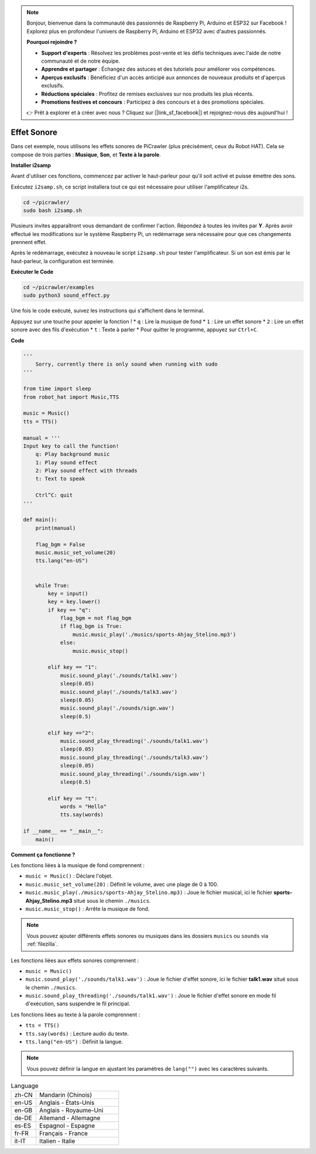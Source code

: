 .. note:: 

    Bonjour, bienvenue dans la communauté des passionnés de Raspberry Pi, Arduino et ESP32 sur Facebook ! Explorez plus en profondeur l'univers de Raspberry Pi, Arduino et ESP32 avec d'autres passionnés.

    **Pourquoi rejoindre ?**

    - **Support d'experts** : Résolvez les problèmes post-vente et les défis techniques avec l'aide de notre communauté et de notre équipe.
    - **Apprendre et partager** : Échangez des astuces et des tutoriels pour améliorer vos compétences.
    - **Aperçus exclusifs** : Bénéficiez d'un accès anticipé aux annonces de nouveaux produits et d'aperçus exclusifs.
    - **Réductions spéciales** : Profitez de remises exclusives sur nos produits les plus récents.
    - **Promotions festives et concours** : Participez à des concours et à des promotions spéciales.

    👉 Prêt à explorer et à créer avec nous ? Cliquez sur [|link_sf_facebook|] et rejoignez-nous dès aujourd'hui !

.. _py_sound:

Effet Sonore
=====================

Dans cet exemple, nous utilisons les effets sonores de PiCrawler (plus précisément, ceux du Robot HAT). Cela se compose de trois parties : **Musique**, **Son**, et **Texte à la parole**.

.. image:: img/tts.png

**Installer i2samp**

Avant d'utiliser ces fonctions, commencez par activer le haut-parleur pour qu'il soit activé et puisse émettre des sons.

Exécutez ``i2samp.sh``, ce script installera tout ce qui est nécessaire pour utiliser l'amplificateur i2s.

.. raw:: html

    <run></run>

.. code-block::

    cd ~/picrawler/
    sudo bash i2samp.sh 

Plusieurs invites apparaîtront vous demandant de confirmer l'action. Répondez à toutes les invites par **Y**. Après avoir effectué les modifications sur le système Raspberry Pi, un redémarrage sera nécessaire pour que ces changements prennent effet.

Après le redémarrage, exécutez à nouveau le script ``i2samp.sh`` pour tester l'amplificateur. Si un son est émis par le haut-parleur, la configuration est terminée.

**Exécuter le Code**

.. raw:: html

    <run></run>

.. code-block::

    cd ~/picrawler/examples
    sudo python3 sound_effect.py

Une fois le code exécuté, suivez les instructions qui s'affichent dans le terminal.

Appuyez sur une touche pour appeler la fonction !
* ``q`` : Lire la musique de fond
* ``1`` : Lire un effet sonore
* ``2`` : Lire un effet sonore avec des fils d'exécution
* ``t`` : Texte à parler
* Pour quitter le programme, appuyez sur ``Ctrl+C``.

**Code**

.. code-block:: python

    '''
        Sorry, currently there is only sound when running with sudo
    '''

    from time import sleep
    from robot_hat import Music,TTS

    music = Music()
    tts = TTS()

    manual = '''
    Input key to call the function!
        q: Play background music
        1: Play sound effect
        2: Play sound effect with threads
        t: Text to speak

        Ctrl^C: quit
    '''

    def main():  
        print(manual)

        flag_bgm = False
        music.music_set_volume(20)
        tts.lang("en-US")


        while True:
            key = input() 
            key = key.lower() 
            if key == "q":
                flag_bgm = not flag_bgm
                if flag_bgm is True:
                    music.music_play('./musics/sports-Ahjay_Stelino.mp3')
                else:
                    music.music_stop()

            elif key == "1":
                music.sound_play('./sounds/talk1.wav')
                sleep(0.05)
                music.sound_play('./sounds/talk3.wav')
                sleep(0.05)
                music.sound_play('./sounds/sign.wav')
                sleep(0.5)

            elif key =="2":
                music.sound_play_threading('./sounds/talk1.wav')
                sleep(0.05)
                music.sound_play_threading('./sounds/talk3.wav')
                sleep(0.05)
                music.sound_play_threading('./sounds/sign.wav')
                sleep(0.5)

            elif key == "t":
                words = "Hello"
                tts.say(words)

    if __name__ == "__main__":
        main()

**Comment ça fonctionne ?**

Les fonctions liées à la musique de fond comprennent :

* ``music = Music()`` : Déclare l'objet.
* ``music.music_set_volume(20)`` : Définit le volume, avec une plage de 0 à 100.
* ``music.music_play(./musics/sports-Ahjay_Stelino.mp3)`` : Joue le fichier musical, ici le fichier **sports-Ahjay_Stelino.mp3** situé sous le chemin ``./musics``.
* ``music.music_stop()`` : Arrête la musique de fond.

.. note::

    Vous pouvez ajouter différents effets sonores ou musiques dans les dossiers ``musics`` ou ``sounds`` via :ref:`filezilla`.

Les fonctions liées aux effets sonores comprennent :

* ``music = Music()``
* ``music.sound_play('./sounds/talk1.wav')`` : Joue le fichier d'effet sonore, ici le fichier **talk1.wav** situé sous le chemin ``./musics``.
* ``music.sound_play_threading('./sounds/talk1.wav')`` : Joue le fichier d'effet sonore en mode fil d'exécution, sans suspendre le fil principal.

Les fonctions liées au texte à la parole comprennent :

* ``tts = TTS()``
* ``tts.say(words)`` : Lecture audio du texte.
* ``tts.lang("en-US")`` : Définit la langue.

.. note::

    Vous pouvez définir la langue en ajustant les paramètres de ``lang("")`` avec les caractères suivants.

.. list-table:: Language
    :widths: 15 50

    *   - zh-CN 
        - Mandarin (Chinois)
    *   - en-US 
        - Anglais - États-Unis
    *   - en-GB     
        - Anglais - Royaume-Uni
    *   - de-DE     
        - Allemand - Allemagne
    *   - es-ES     
        - Espagnol - Espagne
    *   - fr-FR  
        - Français - France
    *   - it-IT  
        - Italien - Italie
